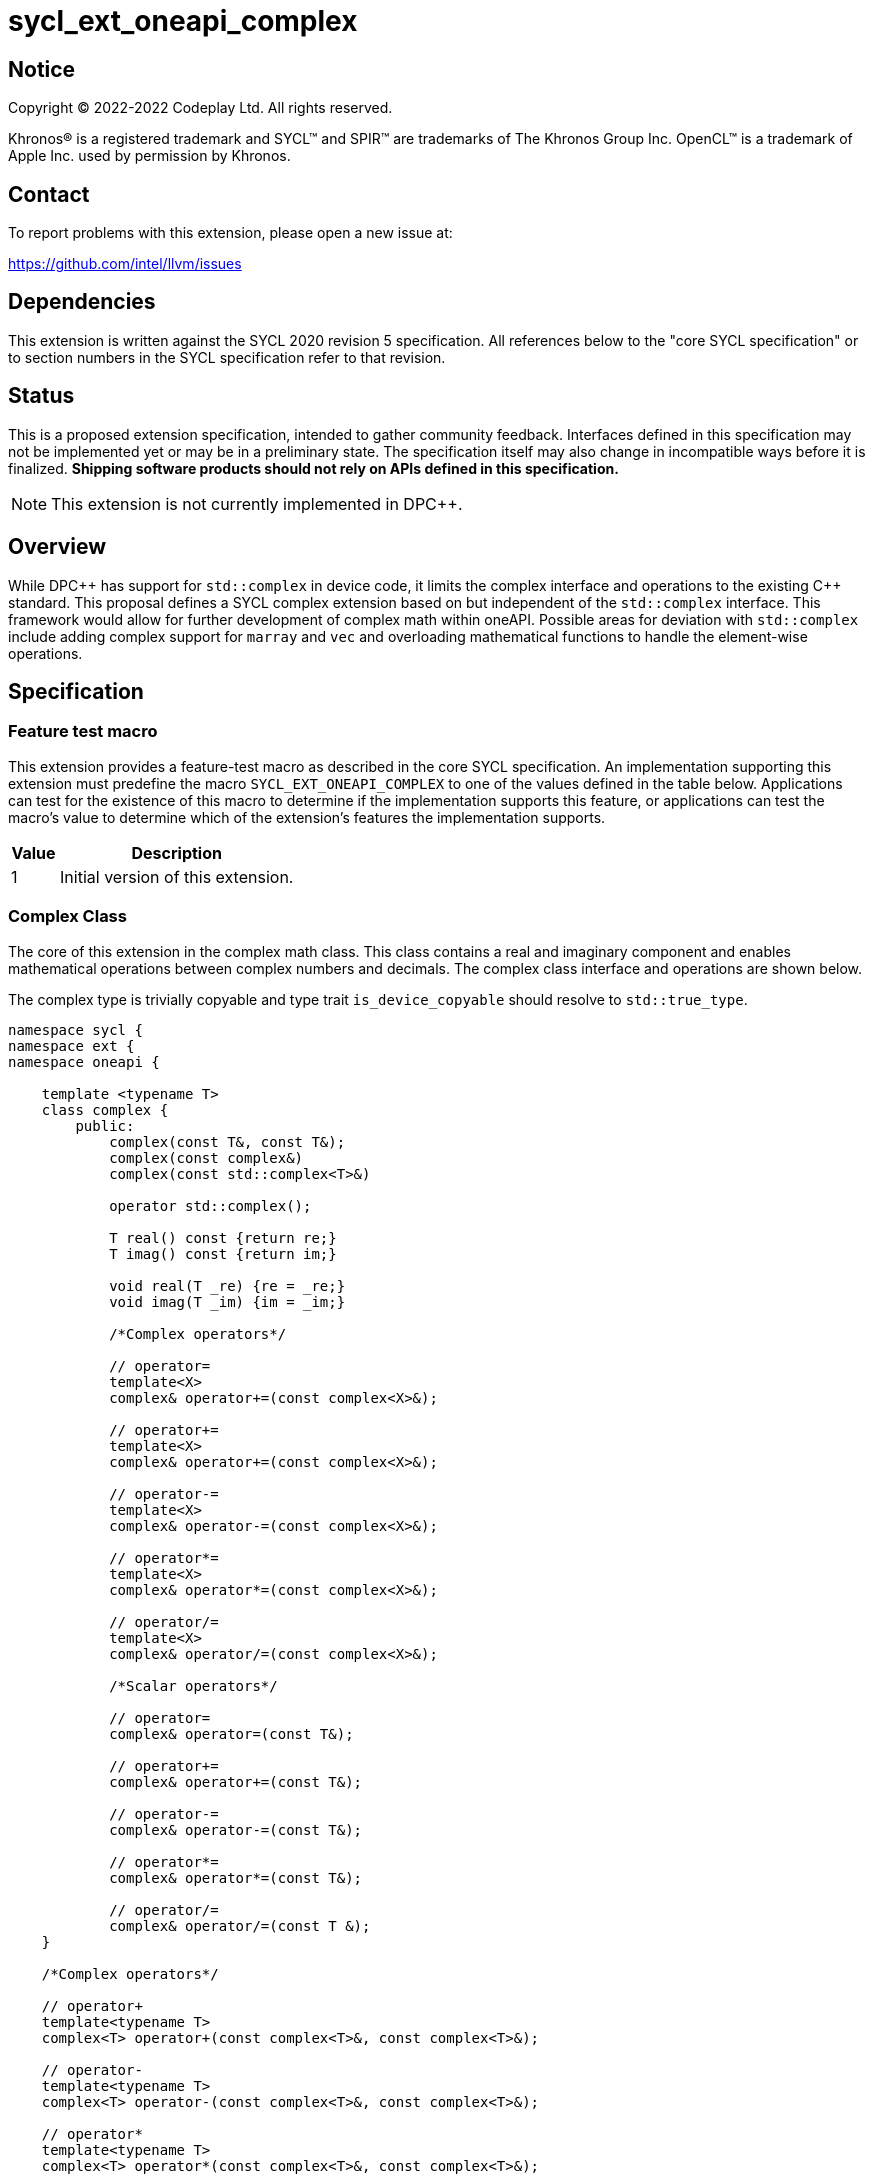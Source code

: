 = sycl_ext_oneapi_complex

:source-highlighter: coderay
:coderay-linenums-mode: table

// This section needs to be after the document title.
:doctype: book
:toc2:
:toc: left
:encoding: utf-8
:lang: en
:dpcpp: pass:[DPC++]

// Set the default source code type in this document to C++,
// for syntax highlighting purposes.  This is needed because
// docbook uses c++ and html5 uses cpp.
:language: {basebackend@docbook:c++:cpp}


== Notice

[%hardbreaks]
Copyright (C) 2022-2022 Codeplay Ltd.  All rights reserved.

Khronos(R) is a registered trademark and SYCL(TM) and SPIR(TM) are trademarks
of The Khronos Group Inc.  OpenCL(TM) is a trademark of Apple Inc. used by
permission by Khronos.


== Contact

To report problems with this extension, please open a new issue at:

https://github.com/intel/llvm/issues


== Dependencies

This extension is written against the SYCL 2020 revision 5 specification.  All
references below to the "core SYCL specification" or to section numbers in the
SYCL specification refer to that revision.

== Status

This is a proposed extension specification, intended to gather community
feedback.  Interfaces defined in this specification may not be implemented yet
or may be in a preliminary state.  The specification itself may also change in
incompatible ways before it is finalized.  *Shipping software products should
not rely on APIs defined in this specification.*

[NOTE]
====
This extension is not currently implemented in {dpcpp}.
====


== Overview

While {dpcpp} has support for `std::complex` in device code, it limits the
complex interface and operations to the existing C++ standard. This proposal
defines a SYCL complex extension based on but independent of the `std::complex`
interface. This framework would allow for further development of complex math
within oneAPI. Possible areas for deviation with `std::complex` include adding
complex support for `marray` and `vec` and overloading mathematical
functions to handle the element-wise operations.

== Specification

=== Feature test macro

This extension provides a feature-test macro as described in the core SYCL
specification.  An implementation supporting this extension must predefine the
macro `SYCL_EXT_ONEAPI_COMPLEX` to one of the values defined in the table
below.  Applications can test for the existence of this macro to determine if
the implementation supports this feature, or applications can test the macro's
value to determine which of the extension's features the implementation
supports.

[%header,cols="1,5"]
|===
|Value
|Description

|1
|Initial version of this extension.
|===

=== Complex Class

The core of this extension in the complex math class. This class contains a real
and imaginary component and enables mathematical operations between complex
numbers and decimals. The complex class interface and operations are shown
below.

The complex type is trivially copyable and type trait `is_device_copyable`
should resolve to `std::true_type`.

```C++
namespace sycl {
namespace ext {
namespace oneapi {

    template <typename T>
    class complex {
        public:
            complex(const T&, const T&);
            complex(const complex&)
            complex(const std::complex<T>&)

            operator std::complex();

            T real() const {return re;}
            T imag() const {return im;}

            void real(T _re) {re = _re;}
            void imag(T _im) {im = _im;}

            /*Complex operators*/

            // operator=
            template<X>
            complex& operator+=(const complex<X>&);

            // operator+=
            template<X>
            complex& operator+=(const complex<X>&);

            // operator-=
            template<X>
            complex& operator-=(const complex<X>&);

            // operator*=
            template<X>
            complex& operator*=(const complex<X>&);

            // operator/=
            template<X>
            complex& operator/=(const complex<X>&);

            /*Scalar operators*/

            // operator=
            complex& operator=(const T&);

            // operator+=
            complex& operator+=(const T&);

            // operator-=
            complex& operator-=(const T&);

            // operator*=
            complex& operator*=(const T&);

            // operator/=
            complex& operator/=(const T &);
    }

    /*Complex operators*/

    // operator+
    template<typename T>
    complex<T> operator+(const complex<T>&, const complex<T>&);

    // operator-
    template<typename T>
    complex<T> operator-(const complex<T>&, const complex<T>&);

    // operator*
    template<typename T>
    complex<T> operator*(const complex<T>&, const complex<T>&);

    // operator/
    template<typename T>
    complex<T> operator/(const complex<T>&, const complex<T>&);

    // operator==
    template<typename T>
    bool operator==(const complex<T>&, const complex<T>&);

    // operator!=
    template<typename T>
    bool operator!=(const complex<T>&, const complex<T>&);

    /*Scalar operators*/

    // operator+
    template<typename T>
    complex<T> operator+(const complex<T>&, const T&);
    template<typename T>
    complex<T> operator+(const T&, const complex<T>&);

    // operator-
    template<typename T>
    complex<T> operator/(const complex<T>&, const T&);
    template<typename T>
    complex<T> operator/(const T>&, const complex<T>&);

    // operator==
    template<typename T>
    bool operator==(const complex<T>&, const T&);
    template<typename T>
    bool operator==(const T&, const complex<T>&);

    // operator!=
    template<typename T>
    bool operator!=(const complex<T>&, const T&);
    template<typename T>
    bool operator!=(const T&, const complex<T>&);

    /*Stream operator*/

    // operator<<
    template<typename T>
    const sycl::stream& operator<<(sycl::stream&, const complex<T>&);

    // Note: The below << and >> operator with basic_ostream and basic_istream
    // are host-only.
    template<class T, class charT, class traits>
    std::basic_ostream<charT, traits>&
    operator<<(std::basic_ostream<charT, traits>&, const complex<T>&);

    template<class T, class charT, class traits>
    std::basic_istream<charT, traits>&
    operator>>(std::basic_istream<charT, traits>&, const complex<T>&);

} // namespace oneapi
} // namespace ext
} // namespace sycl
```

The class `sycl::oneapi::complex` class, has specializations
of `T`; `float`, `double`, and `sycl::half` defined.

```C++
namespace sycl {
namespace ext {
namespace oneapi {

    template<> class complex<double>;
    template<> class complex<float>;
    template<> class complex<sycl::half>;

} // namespace oneapi
} // namespace ext
} // namespace sycl
```

The `sycl::oneapi::ext::complex` specializations can be generalised similar
to existing SYCL arithmetic types. The generic type `gencomplex` is defined as
types `complex<double>`, `complex<float>`, `complex<sycl::half>`.

The table belows shows the operators defined by the SYCL complex interface
along with a description of its operation.

Note: When performing operations between complex numbers and decimals,
the decimal is treated as a complex number with a real component equal to
the decimal and an imaginary component equal to 0.


[%header,cols="5,5"]
|===
|Function
|Description

|`gencomplex& operator+=(const gencomplex& x);`
|Adds and assigns complex number x.
|`gencomplex& operator+=(const genfloat& x);`
|Adds and assigns scaler number x.
|`gencomplex& operator-=(const gencomplex& x);`
|Subtracts and assigns complex number x.
|`gencomplex& operator-=(const genfloat& x);`
|Subtracts and assigns scaler number x.
|`gencomplex& operator*=(const gencomplex& x);`
|Multiplies and assigns complex number x.
|`gencomplex& operator*=(const genfloat& x);`
|Multiplies and assigns scaler number x.
|`gencomplex& operator/=(const gencomplex& x);`
|Divides and assigns complex number x.
|`gencomplex& operator/=(const genfloat& x);`
|Divides and assigns scaler number x.
|`gencomplex operator+(const gencomplex& x, const gencomplex& y);`
|Adds complex numbers x and y and returns the value.
|`gencomplex operator+(const gencomplex& x, const genfloat& y);`
|Adds complex number x and decimal y and returns the value.
|`gencomplex operator+(const genfloat& x, const gencomplex& y);`
|Adds decimal x and complex number y and returns the value.
|`gencomplex operator-(const gencomplex& x, const gencomplex& y);`
|Subtracts complex values x and y and returns the value.
|`gencomplex operator-(const gencomplex& x, const genfloat& y);`
|Subtracts complex number x and decimal y and returns the value.
|`gencomplex operator-(const genfloat& x, const gencomplex& y);`
|Subtracts decimal x and complex number y and returns the value.
|`gencomplex operator*(const gencomplex& x, const gencomplex& y);`
|Multiplies complex numbers x and y and returns the value.
|`gencomplex operator*(const gencomplex& x, const genfloat& y);`
|Multiplies complex number x and decimal y and returns the value.
|`gencomplex operator*(const genfloat& x, const gencomplex& y);`
|Multiplies decimal x and complex number y and returns the value.
|`gencomplex operator/(const gencomplex& x, const gencomplex& y);`
|Divides complex numbers x and y and returns the value.
|`gencomplex operator/(const gencomplex& x, const genfloat& y);`
|Divides complex number x and decimal y and returns the value.
|`gencomplex operator/(const genfloat& x, const gencomplex& y);`
|Divides decimal x and complex number y and returns the value.
|`gencomplex operator==(const gencomplex& x, const gencomplex& y);`
|Compares complex numbers x and y and returns true if they are the same, otherwise false.
|`gencomplex operator==(const gencomplex& x, const genfloat& y);`
|Compares complex number x and decimal y and returns true if they are the same, otherwise false.
|`gencomplex operator==(const genfloat& x, const gencomplex& y);`
|Compares decimal x and complex number y and returns true if they are the same, otherwise false.
|`gencomplex operator!=(const gencomplex& x, const gencomplex& y);`
|Compares complex numbers x and y and returns true if they are different, otherwise false.
|`gencomplex operator!=(const gencomplex& x, const genfloat& y);`
|Compares complex number x and decimal y and returns true if they are different, otherwise false.
|`gencomplex operator!=(const genfloat& x, const gencomplex& y);`
|Compares decimal x and complex number y and returns true if they are different, otherwise false.
|`const sycl::stream& operator<<(sycl::stream& x, const gencomplex& y);`
|Streams the complex number y in the format "(real,imaginary)" into `sycl::stream` x and return the result.
|`std::basic_ostream& operator<<(std::basic_ostream& x, const gencomplex& y);`
|Streams the complex number y in the format "(real,imaginary)" into `std::basic_ostream` x and return the result. This is only available for the host.
|`std::basic_istream& operator>>(std::basic_istream&, const gencomplex& y);`
|Streams the string given in the format "(real,imaginary)" into complex number y. This is only available for the host.
|===


=== Mathematical operations

This proposal adds `sycl::ext::oneapi` namespace math functions accepting
`gencomplex` for the SYCL math functions, `abs`, `acos`, `asin`, `atan`,
`acosh`, `asinh`, `atanh`, `arg`, `conj`, `cos`, `cosh`, `exp`, `log`, `log10`,
`norm`, `polar`, `pow`, `proj`, `sin`, `sinh`, `sqrt`, `tan`, and `tanh`.
Each math function should follow the C++ standard for handling NaN's and Inf
values.

```C++
namespace sycl {
namespace ext {
namespace oneapi {

    genfloat abs(const gencomplex& x);

    gencomplex acos(const gencomplex& x);

    gencomplex asin(const gencomplex& x);

    gencomplex atan(const gencomplex& x);

    gencomplex acosh(const gencomplex& x);

    gencomplex asinh(const gencomplex& x);

    gencomplex atanh(const gencomplex& x);

    genfloat arg(const gencomplex& x);

    gencomplex conj(const gencomplex& x);

    gencomplex cos(const gencomplex& x);

    gencomplex cosh(const gencomplex& x);

    gencomplex exp(const gencomplex& x);

    gencomplex log(const gencomplex& x);

    gencomplex log10(const gencomplex& x);

    genfloat norm(const gencomplex& x);

    gencomplex polar(const genfloat& rho, const genfloat& theta = 0);

    gencomplex pow(const gencomplex& x, const genfloat& y);

    gencomplex pow(const gencomplex& x, const gencomplex& y);

    gencomplex pow(const genfloat& x, const gencomplex& y);

    gencomplex proj(const gencomplex& x);

    gencomplex sin(const gencomplex& x);

    gencomplex sinh(const gencomplex& x);

    gencomplex sqrt(const gencomplex& x);

    gencomplex tan(const gencomplex& x);

    gencomplex tanh(const gencomplex& x);

} // namespace oneapi
} // namespace ext
} // namespace sycl
```

The table below shows each function along with a description of its
mathematical operation.

[%header,cols="5,5"]
|===
|Function
|Description

|`genfloat abs(const gencomplex& x)`
|Compute the magnitude of complex number x.
|`gencomplex acos(const gencomplex& x)`
|Compute the inverse cosine of complex number x.
|`gencomplex asin(const gencomplex& x)`
|Compute the inverse sine of complex number x.
|`gencomplex atan(const gencomplex& x)`
|Compute the inverse tangent of complex number x.
|`gencomplex acosh(const gencomplex& x)`
|Compute the inverse hyperbolic cosine of complex number x.
|`gencomplex asinh(const gencomplex& x)`
|Compute the inverse hyperbolic sine of complex number x.
|`gencomplex atanh(const gencomplex& x)`
|Compute the inverse hyperbolic tangent of complex number x.
|`genfloat arg(const gencomplex& x);`
|Compute phase angle in radians of complex number x.
|`gencomplex conj(const gencomplex& x)`
|Compute the conjugate of complex number x.
|`gencomplex cos(const gencomplex& x)`
|Compute the cosine of complex number x.
|`gencomplex cosh(const gencomplex& x)`
|Compute the hyperbolic cosine of complex number x.
|`gencomplex exp(const gencomplex& x)`
|Compute the base-e exponent of complex number x.
|`gencomplex log(const gencomplex& x)`
|Compute the natural log of complex number x.
|`gencomplex log10(const gencomplex& x)`
|Compute the base-10 log of complex number x.
|`genfloat norm(const gencomplex& x)`
|Compute the squared magnitude of complex number x.
|`gencomplex polar(const genfloat& rho, const genfloat& theta = 0)`
|Construct a complex number from polar coordinates with mangitude rho and angle theta.
|`gencomplex pow(const gencomplex& x, const genfloat& y)`
|Compute complex number x raised to the power of decimal number y.
|`gencomplex pow(const gencomplex& x, const gencomplex& y)`
|Compute complex number x raised to the power of complex number y.
|`gencomplex pow(const genfloat& x, const gencomplex& y)`
|Compute decimal number x raised to the power of complex number y.
|`gencomplex proj(const gencomplex& x)`
|Compute the projection of complex number x.
|`gencomplex sin(const gencomplex& x)`
|Compute the sine of complex number x.
|`gencomplex sinh(const gencomplex& x)`
|Compute the hyperbolic sine of complex number x.
|`gencomplex sqrt(const gencomplex& x)`
|Compute the square root of complex number x.
|`gencomplex tan(const gencomplex& x)`
|Compute the tangent of complex number x.
|`gencomplex tanh(const gencomplex& x)`
|Compute the hyperbolic tangent of complex number x.
|===

== Implementation notes

The complex mathematical operations can all be defined using SYCL built-ins.
Therefore, implementing complex with SYCL built-ins would allow any backend
with SYCL built-ins to support `sycl::ext::oneapi::complex`. The current
implementation of `std::complex` relies on `libdevice`, which requires
adjusting and altering the clang driver. This additional work would not be
necessary for adding complex support with this extension.

== Issues

The motivation for adding this extension is to allow for complex support of
`marray` and `vec`. This raises the issue of if this should be represented as
an array of structs or a struct of arrays. The advantage of having an array
of structs is that this is the most intuitive format for the user. As the
user is likely thinking about the problem as a vector of complex numbers.
However, this would cause the real and imaginary vectors to be non-contiguous.
Conversely, having a struct of arrays would be less intuitive but would keep
the vector's memory contiguous.
